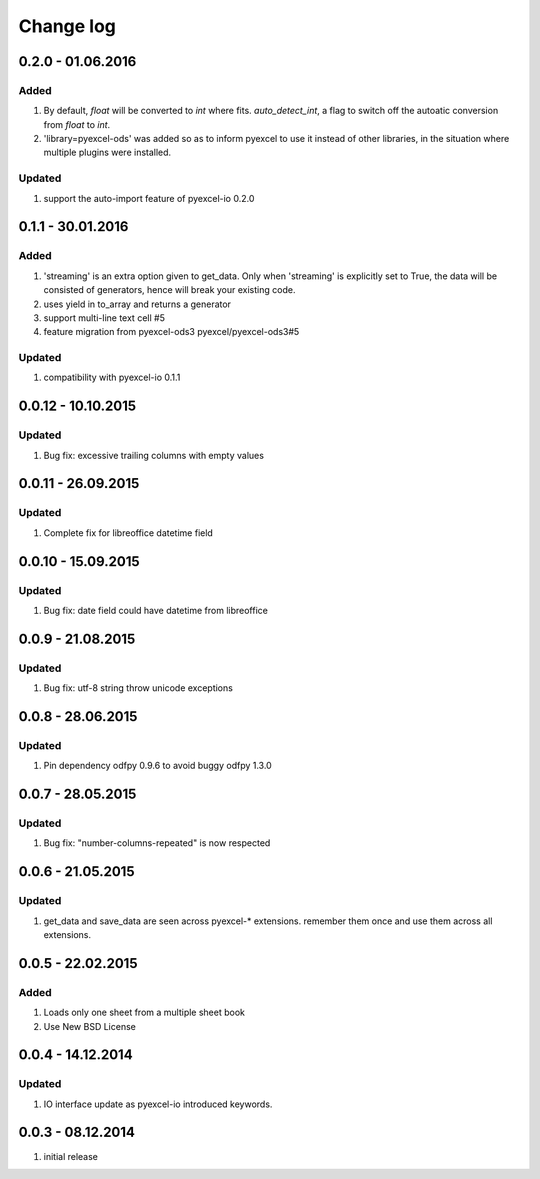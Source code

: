 Change log
================================================================================

0.2.0 - 01.06.2016
--------------------------------------------------------------------------------

Added
++++++++++++++++++++++++++++++++++++++++++++++++++++++++++++++++++++++++++++++++

#. By default, `float` will be converted to `int` where fits. `auto_detect_int`, a flag to switch off the autoatic conversion from `float` to `int`.
#. 'library=pyexcel-ods' was added so as to inform pyexcel to use it instead of other libraries, in the situation where multiple plugins were installed.


Updated
++++++++++++++++++++++++++++++++++++++++++++++++++++++++++++++++++++++++++++++++

#. support the auto-import feature of pyexcel-io 0.2.0


0.1.1 - 30.01.2016
--------------------------------------------------------------------------------

Added
++++++++++++++++++++++++++++++++++++++++++++++++++++++++++++++++++++++++++++++++

#. 'streaming' is an extra option given to get_data. Only when 'streaming'
   is explicitly set to True, the data will be consisted of generators,
   hence will break your existing code.
#. uses yield in to_array and returns a generator
#. support multi-line text cell #5
#. feature migration from pyexcel-ods3 pyexcel/pyexcel-ods3#5

Updated
++++++++++++++++++++++++++++++++++++++++++++++++++++++++++++++++++++++++++++++++
#. compatibility with pyexcel-io 0.1.1


0.0.12 - 10.10.2015
--------------------------------------------------------------------------------

Updated
++++++++++++++++++++++++++++++++++++++++++++++++++++++++++++++++++++++++++++++++
#. Bug fix: excessive trailing columns with empty values


0.0.11 - 26.09.2015
--------------------------------------------------------------------------------

Updated
++++++++++++++++++++++++++++++++++++++++++++++++++++++++++++++++++++++++++++++++
#. Complete fix for libreoffice datetime field


0.0.10 - 15.09.2015
--------------------------------------------------------------------------------

Updated
++++++++++++++++++++++++++++++++++++++++++++++++++++++++++++++++++++++++++++++++
#. Bug fix: date field could have datetime from libreoffice


0.0.9 - 21.08.2015
--------------------------------------------------------------------------------

Updated
++++++++++++++++++++++++++++++++++++++++++++++++++++++++++++++++++++++++++++++++
#. Bug fix: utf-8 string throw unicode exceptions


0.0.8 - 28.06.2015
--------------------------------------------------------------------------------

Updated
++++++++++++++++++++++++++++++++++++++++++++++++++++++++++++++++++++++++++++++++
#. Pin dependency odfpy 0.9.6 to avoid buggy odfpy 1.3.0


0.0.7 - 28.05.2015
--------------------------------------------------------------------------------

Updated
++++++++++++++++++++++++++++++++++++++++++++++++++++++++++++++++++++++++++++++++
#. Bug fix: "number-columns-repeated" is now respected


0.0.6 - 21.05.2015
--------------------------------------------------------------------------------

Updated
++++++++++++++++++++++++++++++++++++++++++++++++++++++++++++++++++++++++++++++++
#. get_data and save_data are seen across pyexcel-* extensions. remember them
   once and use them across all extensions.


0.0.5 - 22.02.2015
--------------------------------------------------------------------------------

Added
++++++++++++++++++++++++++++++++++++++++++++++++++++++++++++++++++++++++++++++++

#. Loads only one sheet from a multiple sheet book
#. Use New BSD License


0.0.4 - 14.12.2014
--------------------------------------------------------------------------------

Updated
++++++++++++++++++++++++++++++++++++++++++++++++++++++++++++++++++++++++++++++++
#. IO interface update as pyexcel-io introduced keywords.


0.0.3 - 08.12.2014
--------------------------------------------------------------------------------

#. initial release
